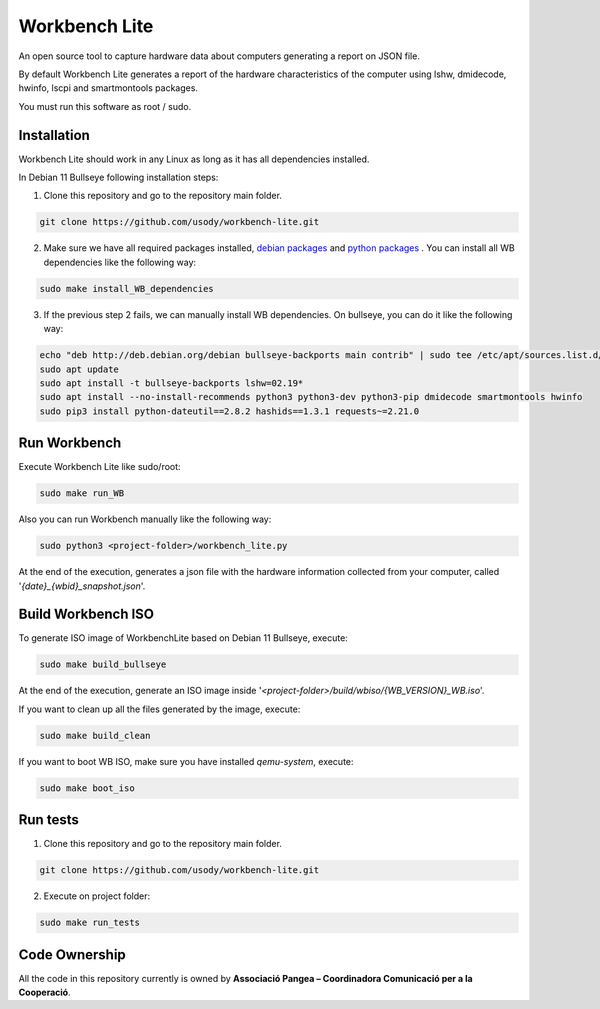 Workbench Lite
#########################
An open source tool to capture hardware data about computers generating a report on JSON file.

By default Workbench Lite generates a report of the hardware
characteristics of the computer using lshw, dmidecode, hwinfo, lscpi and smartmontools packages.

You must run this software as root / sudo.

Installation
*************
Workbench Lite should work in any Linux as long as it has all dependencies installed.

In Debian 11 Bullseye following installation steps:

1. Clone this repository and go to the repository main folder.

.. code-block::

    git clone https://github.com/usody/workbench-lite.git

2. Make sure we have all required packages installed, `debian packages <requirements.debian.txt>`_ and `python packages <requirements.txt>`_ . You can install all WB dependencies like the following way:

.. code-block::

    sudo make install_WB_dependencies

3. If the previous step 2 fails, we can manually install WB dependencies. On bullseye, you can do it like the following way:

.. code-block::

    echo "deb http://deb.debian.org/debian bullseye-backports main contrib" | sudo tee /etc/apt/sources.list.d/backports.list
    sudo apt update
    sudo apt install -t bullseye-backports lshw=02.19*
    sudo apt install --no-install-recommends python3 python3-dev python3-pip dmidecode smartmontools hwinfo
    sudo pip3 install python-dateutil==2.8.2 hashids==1.3.1 requests~=2.21.0

Run Workbench
*************
Execute Workbench Lite like sudo/root:

.. code-block::

    sudo make run_WB

Also you can run Workbench manually like the following way:

.. code-block::

    sudo python3 <project-folder>/workbench_lite.py

At the end of the execution, generates a json file with the hardware information collected from your computer,
called '*{date}_{wbid}_snapshot.json*'.

Build Workbench ISO
********************
To generate ISO image of WorkbenchLite based on Debian 11 Bullseye, execute:

.. code-block::

    sudo make build_bullseye

At the end of the execution, generate an ISO image inside '*<project-folder>/build/wbiso/{WB_VERSION}_WB.iso*'.

If you want to clean up all the files generated by the image, execute:

.. code-block::

    sudo make build_clean

If you want to boot WB ISO, make sure you have installed *qemu-system*, execute:

.. code-block::

    sudo make boot_iso


Run tests
*********
1. Clone this repository and go to the repository main folder.

.. code-block::

    git clone https://github.com/usody/workbench-lite.git

2. Execute on project folder:

.. code-block::

    sudo make run_tests

Code Ownership
*****************

All the code in this repository currently is owned by  **Associació Pangea – Coordinadora Comunicació per a la Cooperació**.
